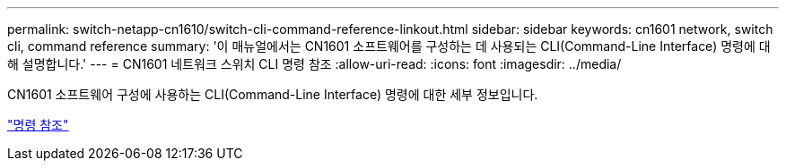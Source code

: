 ---
permalink: switch-netapp-cn1610/switch-cli-command-reference-linkout.html 
sidebar: sidebar 
keywords: cn1601 network, switch cli, command reference 
summary: '이 매뉴얼에서는 CN1601 소프트웨어를 구성하는 데 사용되는 CLI(Command-Line Interface) 명령에 대해 설명합니다.' 
---
= CN1601 네트워크 스위치 CLI 명령 참조
:allow-uri-read: 
:icons: font
:imagesdir: ../media/


[role="lead"]
CN1601 소프트웨어 구성에 사용하는 CLI(Command-Line Interface) 명령에 대한 세부 정보입니다.

https://library.netapp.com/ecm/ecm_download_file/ECMP1117834["명령 참조"^]
